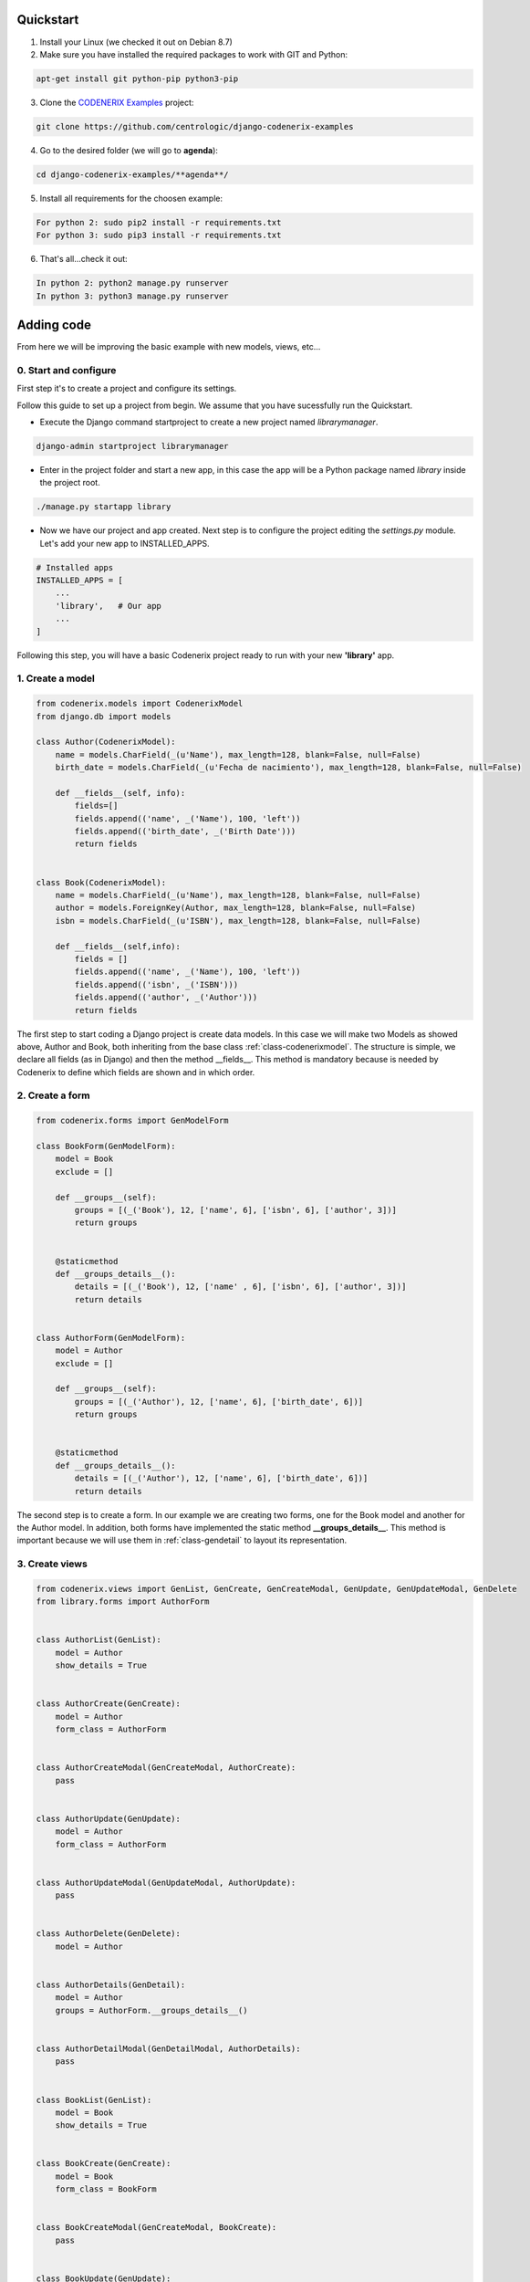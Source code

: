 Quickstart
==========

1. Install your Linux (we checked it out on Debian 8.7)

2. Make sure you have installed the required packages to work with GIT and Python::

.. code:: console

    apt-get install git python-pip python3-pip

3. Clone the `CODENERIX Examples <https://github.com/centrologic/django-codenerix-examples>`_ project::

.. code:: console

    git clone https://github.com/centrologic/django-codenerix-examples

4. Go to the desired folder (we will go to **agenda**)::

.. code:: console

    cd django-codenerix-examples/**agenda**/

5. Install all requirements for the choosen example::

.. code:: console

    For python 2: sudo pip2 install -r requirements.txt
    For python 3: sudo pip3 install -r requirements.txt

6. That's all...check it out::

.. code:: console

    In python 2: python2 manage.py runserver
    In python 3: python3 manage.py runserver


Adding code
===========


From here we will be improving the basic example with new models, views, etc...


0. Start and configure
++++++++++++++++++++++

First step it's to create a project and configure its settings.

Follow this guide to set up a project from begin. We assume that you have sucessfully run the Quickstart.

-  Execute the Django command startproject to create a new project named *librarymanager*.

.. code:: console

    django-admin startproject librarymanager


-  Enter in the project folder and start a new app, in this case the app will be a Python package named *library* inside the project root.

.. code:: console

    ./manage.py startapp library


-  Now we have our project and app created. Next step is to configure the project editing the *settings.py* module. Let's add your new app to INSTALLED_APPS.

.. code:: python

    # Installed apps
    INSTALLED_APPS = [
        ...
        'library',   # Our app
        ...
    ]


Following this step, you will have a basic Codenerix project ready to run with your new **'library'** app.


1. Create a model
+++++++++++++++++

.. code:: python

    from codenerix.models import CodenerixModel
    from django.db import models

    class Author(CodenerixModel):
        name = models.CharField(_(u'Name'), max_length=128, blank=False, null=False)
        birth_date = models.CharField(_(u'Fecha de nacimiento'), max_length=128, blank=False, null=False)
        
        def __fields__(self, info):
            fields=[]
            fields.append(('name', _('Name'), 100, 'left'))
            fields.append(('birth_date', _('Birth Date')))
            return fields


    class Book(CodenerixModel):
        name = models.CharField(_(u'Name'), max_length=128, blank=False, null=False)
        author = models.ForeignKey(Author, max_length=128, blank=False, null=False)
        isbn = models.CharField(_(u'ISBN'), max_length=128, blank=False, null=False)

        def __fields__(self,info):
            fields = []
            fields.append(('name', _('Name'), 100, 'left'))
            fields.append(('isbn', _('ISBN')))
            fields.append(('author', _('Author')))
            return fields


The first step to start coding a Django project is create data models. In this case we will make two Models as showed above, Author and Book, both inheriting from the base class :ref:`class-codenerixmodel`. The structure is simple, we declare all fields (as in Django) and then the method __fields__. This method is mandatory because is needed by Codenerix to define which fields are shown and in which order.


2. Create a form
++++++++++++++++

.. code:: python

    from codenerix.forms import GenModelForm

    class BookForm(GenModelForm):
        model = Book
        exclude = []

        def __groups__(self):
            groups = [(_('Book'), 12, ['name', 6], ['isbn', 6], ['author', 3])]
            return groups


        @staticmethod
        def __groups_details__():
            details = [(_('Book'), 12, ['name' , 6], ['isbn', 6], ['author', 3])]
            return details


    class AuthorForm(GenModelForm):
        model = Author
        exclude = []

        def __groups__(self):
            groups = [(_('Author'), 12, ['name', 6], ['birth_date', 6])]
            return groups


        @staticmethod
        def __groups_details__():
            details = [(_('Author'), 12, ['name', 6], ['birth_date', 6])]
            return details


The second step is to create a form. In our example we are creating two forms, one for the Book model and another for the Author model. In addition, both forms have implemented the static method **__groups_details__**. This method is important because we will use them in :ref:`class-gendetail` to layout its representation.


3. Create views
+++++++++++++++

.. code:: python

    from codenerix.views import GenList, GenCreate, GenCreateModal, GenUpdate, GenUpdateModal, GenDelete
    from library.forms import AuthorForm 


    class AuthorList(GenList):
        model = Author
        show_details = True


    class AuthorCreate(GenCreate):
        model = Author
        form_class = AuthorForm


    class AuthorCreateModal(GenCreateModal, AuthorCreate):
        pass


    class AuthorUpdate(GenUpdate):
        model = Author
        form_class = AuthorForm


    class AuthorUpdateModal(GenUpdateModal, AuthorUpdate):
        pass


    class AuthorDelete(GenDelete):
        model = Author


    class AuthorDetails(GenDetail):
        model = Author
        groups = AuthorForm.__groups_details__()


    class AuthorDetailModal(GenDetailModal, AuthorDetails):
        pass


    class BookList(GenList):
        model = Book
        show_details = True


    class BookCreate(GenCreate):
        model = Book
        form_class = BookForm


    class BookCreateModal(GenCreateModal, BookCreate):
        pass


    class BookUpdate(GenUpdate):
        model = Book
        form_class = BookForm


    class BookUpdateModal(GenUpdateModal, BookUpdate):
        pass


    class BookDelete(GenDelete):
        model = Book


    class BookDetails(GenDetail):
        model = Book
        groups = BookForm.__groups_details__()


    class BookDetailModal(GenDetailModal, BookDetails):
        pass


The third step is to create the views. A basic view don't need to associated to any html template, generation will be automatically accomplished by Codenerix.


4. Urls
+++++++

.. code:: python

    from django.conf.urls import url
    from library import views


    urlpatterns = [

        url(r'^book$',views.BookList.as_view(), name='book_list'),
        url(r'^book/add$', views.BookCreate.as_view(), name='book_add'),
        url(r'^book/addmodal$', views.BookCreateModal.as_view(), name='book_addmodal'),
        url(r'^book/(?P<pk>\w+)$', views.BookDetail.as_view(), name='book_detail'),
        url(r'^book/(?P<pk>\w+)/edit$', views.BookUpdate.as_view(), name='book_edit'),
        url(r'^book/(?P<pk>\w+)/editmodal$', views.BookUpdateModal.as_view(), name='book_editmodal'),
        url(r'^book/(?P<pk>\w+)/delete$', views.BookDelete.as_view(), name='book_delete'),


        url(r'^author$', views.AuthorList.as_view(), name='author_list'),
        url(r'^author/add$', views.AuthorCreate.as_view(), name='author_add'),
        url(r'^author/addmodal$', views.AuthorCreateModal.as_view(), name='author_addmodal'),
        url(r'^author/(?P<pk>\w+)$', views.AuthorDetail.as_view(), name='author_detail'),
        url(r'^author/(?P<pk>\w+)/edit$', views.AuthorUpdate.as_view(), name='author_edit'),
        url(r'^author/(?P<pk>\w+)/editmodal$', views.AuthorUpdateModal.as_view(), name='author_editmodal'),
        url(r'^author/(?P<pk>\w+)/delete$', views.AuthorDelete.as_view(), name='author_delete'),

    ]


The last step is to associate the urls with the views using the Django routing system. The example from above shows the prefered naming conventions proposed by Codenerix.

Finally, we have a project ready to be tested using the Django development server.
